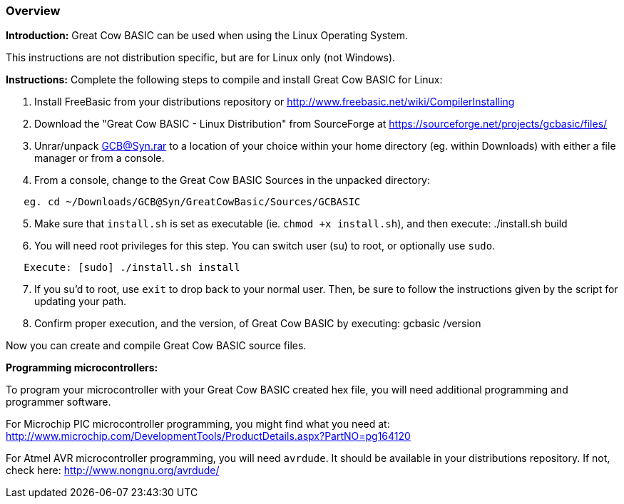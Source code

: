 === Overview

*Introduction:*
Great Cow BASIC can be used when using the Linux Operating System.

This instructions are not distribution specific, but are for Linux only (not Windows).

*Instructions:*
Complete the following steps to compile and install Great Cow BASIC for Linux:
[start=1]
 . Install FreeBasic from your distributions repository or http://www.freebasic.net/wiki/CompilerInstalling


 . Download the "Great Cow BASIC - Linux Distribution" from SourceForge at https://sourceforge.net/projects/gcbasic/files/


 . Unrar/unpack GCB@Syn.rar to a location of your choice within your home directory (eg. within Downloads) with either a file manager or from a console.


 . From a console, change to the Great Cow BASIC Sources in the unpacked directory:
----
   eg. cd ~/Downloads/GCB@Syn/GreatCowBasic/Sources/GCBASIC
----
[start=5]
 . Make sure that `install.sh` is set as executable (ie. `chmod +x install.sh`), and then execute: ./install.sh build


 . You will need root privileges for this step. You can switch user (su) to root, or optionally use `sudo`.
----
   Execute: [sudo] ./install.sh install
----
[start=7]
 . If you su'd to root, use `exit` to drop back to your normal user. Then, be sure to follow the instructions given by the script for updating your path.


 . Confirm proper execution, and the version, of Great Cow BASIC by executing: gcbasic /version


Now you can create and compile Great Cow BASIC source files.

*Programming microcontrollers:*

To program your microcontroller with your Great Cow BASIC created hex file, you will need additional programming and programmer software.

For Microchip PIC microcontroller programming, you might find what you need at: http://www.microchip.com/DevelopmentTools/ProductDetails.aspx?PartNO=pg164120

For Atmel AVR microcontroller programming, you will need `avrdude`. It should be available in your distributions repository. If not, check here: http://www.nongnu.org/avrdude/


